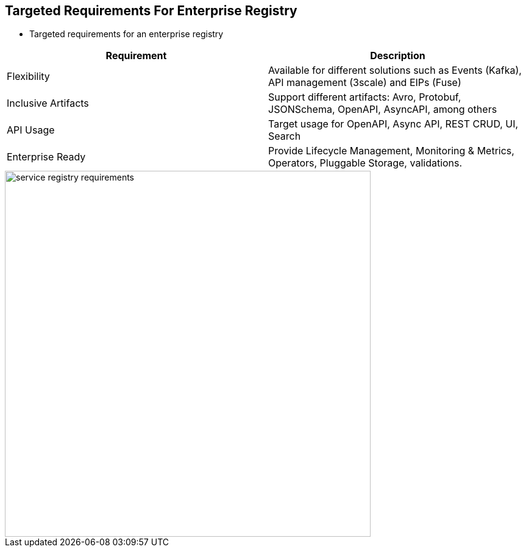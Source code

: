 :data-uri:
:noaudio:

== Targeted Requirements For Enterprise Registry

* Targeted requirements for an enterprise registry

|===
|Requirement |Description 

|Flexibility
|Available for different solutions such as Events (Kafka), API management (3scale) and EIPs (Fuse)

|Inclusive Artifacts
|Support different artifacts: Avro, Protobuf, JSONSchema, OpenAPI, AsyncAPI, among others

|API Usage
|Target usage for OpenAPI, Async API, REST CRUD, UI, Search

|Enterprise Ready
|Provide Lifecycle Management, Monitoring & Metrics, Operators, Pluggable Storage, validations.

|===

image::images/slides/service-registry-requirements.png[width=600]

ifdef::showscript[]

Transcript:


endif::showscript[]
